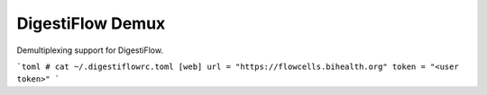 =================
DigestiFlow Demux
=================

Demultiplexing support for DigestiFlow.

```toml
# cat ~/.digestiflowrc.toml
[web]
url = "https://flowcells.bihealth.org"
token = "<user token>"
```
